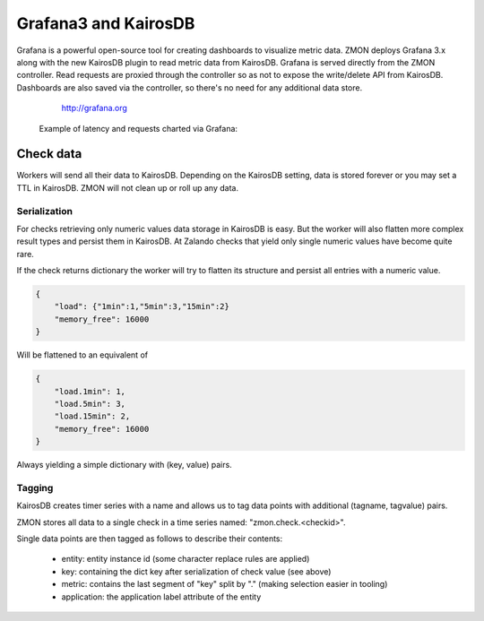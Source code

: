 .. _grafana:

*********************
Grafana3 and KairosDB
*********************

Grafana is a powerful open-source tool for creating dashboards to visualize metric data.
ZMON deploys Grafana 3.x along with the new KairosDB plugin to read metric data from KairosDB.
Grafana is served directly from the ZMON controller.
Read requests are proxied through the controller so as not to expose the write/delete API from KairosDB.
Dashboards are also saved via the controller, so there's no need for any additional data store.

  http://grafana.org

 Example of latency and requests charted via Grafana:

 .. image:: /images/grafana-example1.png

Check data
==========

Workers will send all their data to KairosDB. Depending on the KairosDB setting, data is stored forever or you may set a TTL in KairosDB. ZMON will not clean up or roll up any data.

Serialization
-------------

For checks retrieving only numeric values data storage in KairosDB is easy.
But the worker will also flatten more complex result types and persist them in KairosDB.
At Zalando checks that yield only single numeric values have become quite rare.

If the check returns dictionary the worker will try to flatten its structure and persist all entries with a numeric value.

.. code-block:: json

    {
        "load": {"1min":1,"5min":3,"15min":2}
        "memory_free": 16000
    }

Will be flattened to an equivalent of

.. code-block:: json

    {
        "load.1min": 1,
        "load.5min": 3,
        "load.15min": 2,
        "memory_free": 16000
    }

Always yielding a simple dictionary with (key, value) pairs.

Tagging
-------

KairosDB creates timer series with a name and allows us to tag data points with additional (tagname, tagvalue) pairs.

ZMON stores all data to a single check in a time series named: "zmon.check.<checkid>".

Single data points are then tagged as follows to describe their contents:

 * entity: entity instance id (some character replace rules are applied)
 * key: containing the dict key after serialization of check value (see above)
 * metric: contains the last segment of "key" split by "." (making selection easier in tooling)
 * application: the application label attribute of the entity
